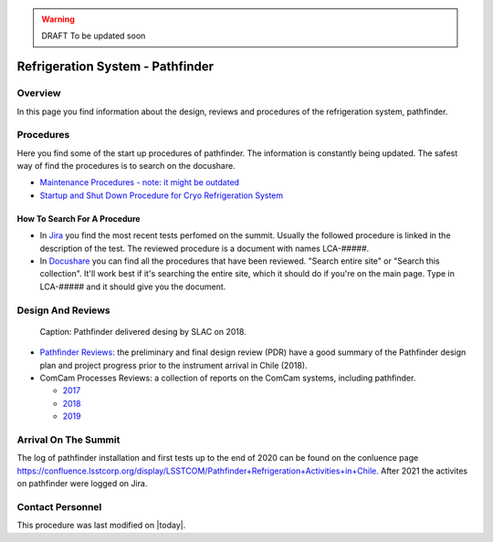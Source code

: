 .. |author| replace:: *Johnny H. Esteves*
.. If there are no contributors, write "none" between the asterisks. Do not remove the substitution.
.. |contributors| replace:: *Bruno Quint, Kevin Reil*

.. _Refigeration-System-Pathfinder:

.. warning::
    DRAFT To be updated soon


###############################################
Refrigeration System - Pathfinder
###############################################

.. _Refigeration-System-Pathfinder-Overview:

Overview
========

In this page you find information about the design, reviews and procedures of the refrigeration system, pathfinder.


.. _Refigeration-System-Pathfinder-Procedures:

Procedures
==========

Here you find some of the start up procedures of pathfinder. 
The information is constantly being updated. 
The safest way of find the procedures is to search on the docushare. 

- `Maintenance Procedures - note: it might be outdated <https://confluence.slac.stanford.edu/display/LSSTCAM/Integrated+Camera+Maintenance>`__
- `Startup and Shut Down Procedure for Cryo Refrigeration System <https://jira.lsstcorp.org/browse/SUMMIT-5882>`__ 

.. _Refigeration-System-Pathfinder-Procedures-How-To-Search-For-A-procedure:

How To Search For A Procedure
-----------------------------

- In `Jira <https://jira.lsstcorp.org/browse/DM-33431?jql=text%20~%20Pathfinder%20ORDER%20BY%20created%20DESC>`__ you find the most recent tests perfomed on the summit. Usually the followed procedure is linked in the description of the test. The reviewed procedure is a document with names LCA-#####.
- In `Docushare <https://docushare.lsst.org/docushare/dsweb/HomePage>`__ you can find all the procedures that have been reviewed. "Search entire site" or "Search this collection". It'll work best if it's searching the entire site, which it should do if you're on the main page. Type in LCA-##### and it should give you the document.

.. _Refigeration-System-Pathfinder-Design:

Design And Reviews
==================
.. figure:: ./_static/pathfinder-design.jpg
    :name: PathfinderDesign

    Caption: Pathfinder delivered desing by SLAC on 2018.

- `Pathfinder Reviews: <https://confluence.slac.stanford.edu/display/LSSTCAM/Refrigeration+Pathfinder>`__ the preliminary and final design review (PDR) have a good summary of the Pathfinder design plan and project progress prior to the instrument arrival in Chile (2018).

- ComCam Processes Reviews: a collection of reports on the ComCam systems, including pathfinder. 

  - `2017 <https://confluence.slac.stanford.edu/display/LSSTCAMREV/ComCam+TDR%2C+May+10%2C+2017>`__
  - `2018 <https://confluence.slac.stanford.edu/pages/viewpage.action?pageId=229017558>`__
  - `2019 <https://confluence.slac.stanford.edu/pages/viewpage.action?pageId=243094116>`__


.. _Refigeration-System-Pathfinder-Arrival:

Arrival On The Summit
=====================

The log of pathfinder installation and first tests up to the end of 2020 can be found on the conluence page `https://confluence.lsstcorp.org/display/LSSTCOM/Pathfinder+Refrigeration+Activities+in+Chile <https://confluence.lsstcorp.org/display/LSSTCOM/Pathfinder+Refrigeration+Activities+in+Chile>`__. 
After 2021 the activites on pathfinder were logged on Jira. 


Contact Personnel
=================

This procedure was last modified on |today|.
